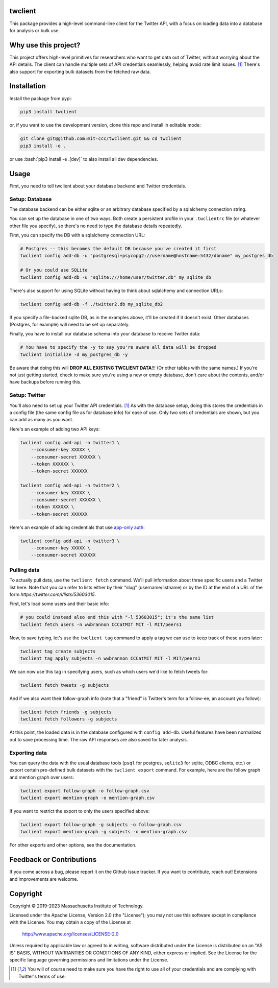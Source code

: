 |Apache 2.0 license|

.. |Apache 2.0 license| image:: https://img.shields.io/badge/License-Apache_2.0-blue.svg
   :target: https://www.apache.org/licenses/LICENSE-2.0

..
    |Documentation Status|

    .. |Documentation Status| image:: https://readthedocs.org/projects/twclient/badge/?version=latest
       :target: http://twclient.readthedocs.io/?badge=latest

    |PyPI version fury.io|

    .. |PyPI version fury.io| image:: https://badge.fury.io/py/twclient.svg
       :target: https://pypi.python.org/pypi/twclient/

    |PyPI pyversions|

    .. |PyPI pyversions| image:: https://img.shields.io/pypi/pyversions/twclient.svg
       :target: https://pypi.python.org/pypi/twclient/

.. role:: bash(code)
   :language: bash

twclient
========

This package provides a high-level command-line client for the Twitter API,
with a focus on loading data into a database for analysis or bulk use.

Why use this project?
=====================

This project offers high-level primitives for researchers who want to get
data out of Twitter, without worrying about the API details. The client can
handle multiple sets of API credentials seamlessly, helping avoid rate limit
issues. [1]_ There's also support for exporting bulk datasets from the fetched
raw data.

Installation
============

Install the package from pypi:

.. code-block:: bash

   pip3 install twclient

or, if you want to use the development version, clone this repo and install in
editable mode:

.. code-block:: bash

   git clone git@github.com:mit-ccc/twclient.git && cd twclient
   pip3 install -e .

or use :bash:`pip3 install -e .[dev]` to also install all dev dependencies.

Usage
=====

First, you need to tell twclient about your database backend and Twitter
credentials.

Setup: Database
---------------

The database backend can be either sqlite or an arbitrary database
specified by a sqlalchemy connection string.

You can set up the database in one of two ways. Both create a persistent
profile in your ``.twclientrc`` file (or whatever other file you specify), so
there's no need to type the database details repeatedly.

First, you can specify the DB with a sqlalchemy connection URL:

.. code-block:: bash

   # Postgres -- this becomes the default DB because you've created it first
   twclient config add-db -u "postgresql+psycopg2://username@hostname:5432/dbname" my_postgres_db

   # Or you could use SQLite
   twclient config add-db -u "sqlite:///home/user/twitter.db" my_sqlite_db

There's also support for using SQLite without having to think about sqlalchemy
and connection URLs:

.. code-block:: bash

   twclient config add-db -f ./twitter2.db my_sqlite_db2

If you specify a file-backed sqlite DB, as in the examples above, it'll be
created if it doesn't exist. Other databases (Postgres, for example) will need
to be set up separately.

Finally, you have to install our database schema into your database to receive
Twitter data:

.. code-block:: bash

   # You have to specify the -y to say you're aware all data will be dropped
   twclient initialize -d my_postgres_db -y

Be aware that doing this will **DROP ALL EXISTING TWCLIENT DATA**!!! (Or other
tables with the same names.) If you're not just getting started, check to make
sure you're using a new or empty database, don't care about the contents,
and/or have backups before running this.

Setup: Twitter
----------------

You'll also need to set up your Twitter API credentials. [1]_ As with the
database setup, doing this stores the credentials in a config file (the same
config file as for database info) for ease of use. Only two sets of credentials
are shown, but you can add as many as you want.

Here's an example of adding two API keys:

.. code-block:: bash

   twclient config add-api -n twitter1 \
       --consumer-key XXXXX \
       --consumer-secret XXXXXX \
       --token XXXXXX \
       --token-secret XXXXXX

   twclient config add-api -n twitter2 \
       --consumer-key XXXXX \
       --consumer-secret XXXXXX \
       --token XXXXXX \
       --token-secret XXXXXX

Here's an example of adding credentials that use `app-only auth <https://developer.twitter.com/en/docs/authentication/oauth-2-0/application-only>`_:

.. code-block:: bash

   twclient config add-api -n twitter3 \
       --consumer-key XXXXX \
       --consumer-secret XXXXXX

Pulling data
--------------

To actually pull data, use the ``twclient fetch`` command. We'll pull
information about three specific users and a Twitter list here. Note that you
can refer to lists either by their "slug" (username/listname) or by the ID at
the end of a URL of the form `https://twitter.com/i/lists/53603015`.

First, let's load some users and their basic info:

.. code-block:: bash

   # you could instead also end this with "-l 53603015"; it's the same list
   twclient fetch users -n wwbrannon CCCatMIT MIT -l MIT/peers1

Now, to save typing, let's use the ``twclient tag`` command to apply a tag we
can use to keep track of these users later:

.. code-block:: bash

   twclient tag create subjects
   twclient tag apply subjects -n wwbrannon CCCatMIT MIT -l MIT/peers1

We can now use this tag in specifying users, such as which users we'd like to
fetch tweets for:

.. code-block:: bash

   twclient fetch tweets -g subjects

And if we also want their follow-graph info (note that a "friend" is Twitter's
term for a follow-ee, an account you follow):

.. code-block:: bash

   twclient fetch friends -g subjects
   twclient fetch followers -g subjects

At this point, the loaded data is in the database configured with ``config
add-db``. Useful features have been normalized out to save processing time. The
raw API responses are also saved for later analysis.

Exporting data
----------------

You can query the data with the usual database tools (``psql`` for postgres,
``sqlite3`` for sqlite, ODBC clients, etc.) or export certain pre-defined bulk
datasets with the ``twclient export`` command. For example, here are the follow
graph and mention graph over users:

.. code-block:: bash

    twclient export follow-graph -o follow-graph.csv
    twclient export mention-graph -o mention-graph.csv

If you want to restrict the export to only the users specified above:

.. code-block:: bash

    twclient export follow-graph -g subjects -o follow-graph.csv
    twclient export mention-graph -g subjects -o mention-graph.csv

For other exports and other options, see the documentation.

Feedback or Contributions
=========================

If you come across a bug, please report it on the Github issue tracker. If you
want to contribute, reach out! Extensions and improvements are welcome.

Copyright
===========

Copyright © 2019-2023 Massachusetts Institute of Technology.

Licensed under the Apache License, Version 2.0 (the "License");
you may not use this software except in compliance with the License.
You may obtain a copy of the License at

    http://www.apache.org/licenses/LICENSE-2.0

Unless required by applicable law or agreed to in writing, software
distributed under the License is distributed on an "AS IS" BASIS,
WITHOUT WARRANTIES OR CONDITIONS OF ANY KIND, either express or implied.
See the License for the specific language governing permissions and
limitations under the License.

.. [1] You will of course need to make sure you have the right to use all of
   your credentials and are complying with Twitter's terms of use.
